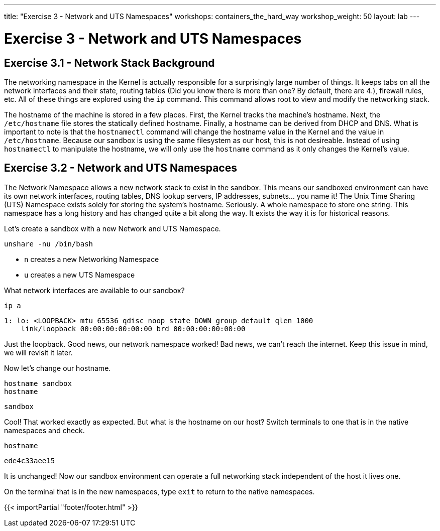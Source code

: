 ---
title: "Exercise 3 - Network and UTS Namespaces"
workshops: containers_the_hard_way
workshop_weight: 50
layout: lab
---

:badges:
:icons: font
:imagesdir: /workshops/containers_the_hard_way/images
:source-highlighter: highlight.js
:source-language: yaml


= Exercise 3 - Network and UTS Namespaces

== Exercise 3.1 - Network Stack Background

The networking namespace in the Kernel is actually responsible for a surprisingly large number of things. It keeps tabs on all the network interfaces and their state, routing tables (Did you know there is more than one? By default, there are 4.), firewall rules, etc. All of these things are explored using the `ip` command. This command allows root to view and modify the networking stack.

The hostname of the machine is stored in a few places. First, the Kernel tracks the machine's hostname. Next, the `/etc/hostname` file stores the statically defined hostname. Finally, a hostname can be derived from DHCP and DNS. What is important to note is that the `hostnamectl` command will change the hostname value in the Kernel and the value in `/etc/hostname`. Because our sandbox is using the same filesystem as our host, this is not desireable. Instead of using `hostnamectl` to manipulate the hostname, we will only use the `hostname` command as it only changes the Kernel's value.

== Exercise 3.2 - Network and UTS Namespaces

The Network Namespace allows a new network stack to exist in the sandbox. This means our sandboxed environment can have its own network interfaces, routing tables, DNS lookup servers, IP addresses, subnets... you name it! The Unix Time Sharing (UTS) Namespace exists solely for storing the system's hostname. Seriously. A whole namespace to store one string. This namespace has a long history and has changed quite a bit along the way. It exists the way it is for historical reasons.

Let's create a sandbox with a new Network and UTS Namespace.

[source, bash]
----
unshare -nu /bin/bash
----

- `n` creates a new Networking Namespace
- `u` creates a new UTS Namespace

What network interfaces are available to our sandbox?

[source, bash]
----
ip a
----
....
1: lo: <LOOPBACK> mtu 65536 qdisc noop state DOWN group default qlen 1000
    link/loopback 00:00:00:00:00:00 brd 00:00:00:00:00:00
....

Just the loopback. Good news, our network namespace worked! Bad news, we can't reach the internet. Keep this issue in mind, we will revisit it later.

Now let's change our hostname.

[source, bash]
----
hostname sandbox
hostname
----
....
sandbox
....

Cool! That worked exactly as expected. But what is the hostname on our host? Switch terminals to one that is in the native namespaces and check.

[source, bash]
----
hostname
----
....
ede4c33aee15
....

It is unchanged! Now our sandbox environment can operate a full networking stack independent of the host it lives one.

On the terminal that is in the new namespaces, type `exit` to return to the native namespaces.

{{< importPartial "footer/footer.html" >}}
